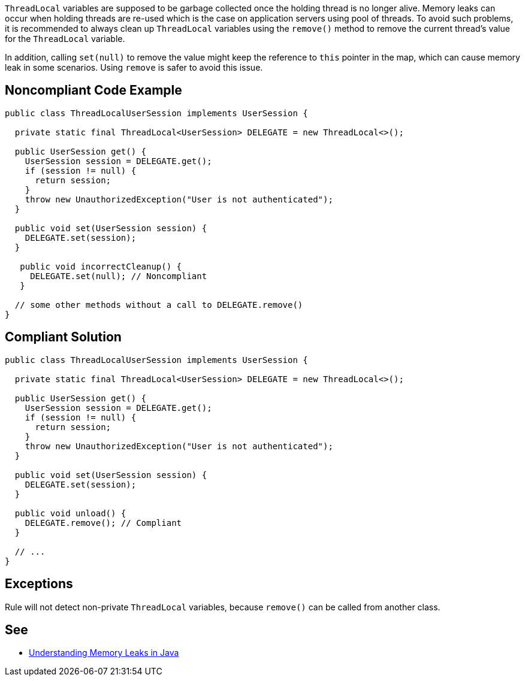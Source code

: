``++ThreadLocal++`` variables are supposed to be garbage collected once the holding thread is no longer alive. Memory leaks can occur when holding threads are re-used which is the case on application servers using pool of threads.
To avoid such problems, it is recommended to always clean up ``++ThreadLocal++`` variables using the ``++remove()++`` method to remove the current thread’s value for the ``++ThreadLocal++`` variable.

In addition, calling ``++set(null)++`` to remove the value might keep the reference to ``++this++`` pointer in the map, which can cause memory leak in some scenarios. Using ``++remove++`` is safer to avoid this issue.


== Noncompliant Code Example

----
public class ThreadLocalUserSession implements UserSession {

  private static final ThreadLocal<UserSession> DELEGATE = new ThreadLocal<>();

  public UserSession get() {
    UserSession session = DELEGATE.get();
    if (session != null) {
      return session;
    }
    throw new UnauthorizedException("User is not authenticated");
  }

  public void set(UserSession session) {
    DELEGATE.set(session);
  }

   public void incorrectCleanup() {
     DELEGATE.set(null); // Noncompliant
   } 

  // some other methods without a call to DELEGATE.remove()
}
----


== Compliant Solution

----
public class ThreadLocalUserSession implements UserSession {

  private static final ThreadLocal<UserSession> DELEGATE = new ThreadLocal<>();

  public UserSession get() {
    UserSession session = DELEGATE.get();
    if (session != null) {
      return session;
    }
    throw new UnauthorizedException("User is not authenticated");
  }

  public void set(UserSession session) {
    DELEGATE.set(session);
  }

  public void unload() {
    DELEGATE.remove(); // Compliant
  }

  // ...
}
----


== Exceptions

Rule will not detect non-private ``++ThreadLocal++`` variables, because ``++remove()++`` can be called from another class.


== See

* https://www.baeldung.com/java-memory-leaks[Understanding Memory Leaks in Java]


